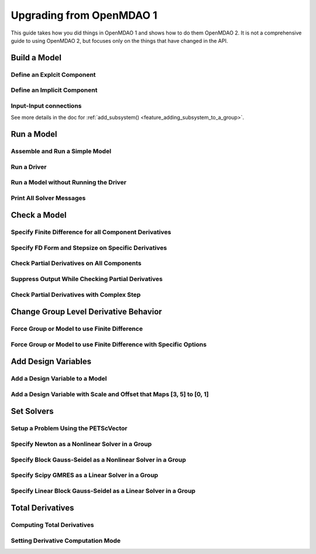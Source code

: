.. _`api_translation`:

*************************
Upgrading from OpenMDAO 1
*************************

This guide takes how you did things in OpenMDAO 1 and shows how to do them OpenMDAO 2.
It is not a comprehensive guide to using OpenMDAO 2, but focuses only on the things that have changed in the API.


Build a Model
-------------

Define an Explcit Component
===========================

.. content-container ::

  .. embed-compare::
      openmdao.test_suite.components.paraboloid.Paraboloid

    class Paraboloid(Component):
        """
        Evaluates the equation f(x,y) = (x-3)^2 + xy + (y+4)^2 - 3.
        """

        def __init__(self):
            super(Paraboloid, self).__init__()

            self.add_param('x', val=0.0)
            self.add_param('y', val=0.0)

            self.add_output('f_xy', val=0.0)

        def solve_nonlinear(self, params, unknowns, resids):
            """
            f(x,y) = (x-3)^2 + xy + (y+4)^2 - 3

            Optimal solution (minimum): x = 6.6667; y = -7.3333
            """
            x = params['x']
            y = params['y']

            unknowns['f_xy'] = (x-3.0)**2 + x*y + (y+4.0)**2 - 3.0

        def linearize(self, params, unknowns, resids):
            """
            Jacobian for our paraboloid.
            """
            x = params['x']
            y = params['y']

            J = {}
            J['f_xy', 'x'] = 2.0*x - 6.0 + y
            J['f_xy', 'y'] = 2.0*y + 8.0 + x

            return J


Define an Implicit Component
============================

.. content-container ::

  .. embed-compare::
      openmdao.test_suite.components.implicit_newton_linesearch.ImplCompOneState
      ImplCompOneState
      10.0*exp

    class ImplCompOneState(Component):
        """
        A Simple Implicit Component

        R(x,y) = 0.5y^2 + 2y + exp(-16y^2) + 2exp(-5y) - x

        Solution:
        x = 1.2278849186466743
        y = 0.3968459
        """

        def setup(self):
            self.add_param('x', 1.2278849186466743)
            self.add_state('y', val=1.0)

        def apply_nonlinear(self, params, unknowns, resids):
            """
            Don't solve; just calculate the residual.
            """
            x = params['x']
            y = unknowns['y']

            resids['y'] = 0.5*y*y + 2.0*y + exp(-16.0*y*y) + 2.0*exp(-5.0*y) - x

        def linearize(self, params, unknowns, resids):
            """
            Analytical derivatives.
            """
            y = unknowns['y']

            J = {}

            # State equation
            J[('y', 'x')] = -1.0
            J[('y', 'y')] = y + 2.0 - 32.0*y*exp(-16.0*y*y) - 10.0*exp(-5.0*y)

            return J

Input-Input connections
============================

See more details in the doc for :ref:`add_subsystem() <feature_adding_subsystem_to_a_group>`.

.. content-container ::

  .. embed-compare::
      openmdao.core.tests.test_problem.TestProblem.test_feature_simple_run_once_input_input
      Problem
      run_model

    prob = Problem()
    root = prob.root = Group()

    root.add('p1', IndepVarComp('x', 3.0))

    root.add('comp1', Paraboloid())
    root.add('comp2', Paraboloid())

    #input-input connection
    root.connect('comp1.x', 'comp2.x')
    #then connect the indep var to just one of the inputs
    root.connect('p1.x', 'comp1.x')

    prob.setup()
    prob.run()


Run a Model
-----------

Assemble and Run a Simple Model
===============================

.. content-container ::

  .. embed-compare::
      openmdao.core.tests.test_problem.TestProblem.test_feature_simple_run_once_no_promote
      Problem
      run_model

    prob = Problem()
    root = prob.root = Group()

    root.add('p1', IndepVarComp('x', 3.0))
    root.add('p2', IndepVarComp('y', -4.0))
    root.add('comp', Paraboloid())

    root.connect('p1.x', 'comp.x')
    root.connect('p2.y', 'comp.y')

    prob.setup()
    prob.run()


Run a Driver
============

.. content-container ::

  .. embed-compare::
      openmdao.core.tests.test_driver.TestDriver.test_basic_get
      run_driver
      run_driver

    prob.run()


Run a Model without Running the Driver
======================================

.. content-container ::

  .. embed-compare::
      openmdao.core.tests.test_problem.TestProblem.test_feature_simple_run_once_no_promote
      run_model
      run_model

    prob.run_once()


Print All Solver Messages
==========================

.. content-container ::

  .. embed-compare::
      openmdao.solvers.linesearch.tests.test_backtracking.TestFeatureLineSearch.test_feature_print_bound_enforce
      set_solver_print
      set_solver_print

    top.print_all_convergence(level=2)


Check a Model
-------------

Specify Finite Difference for all Component Derivatives
=======================================================

.. content-container ::

  .. embed-compare::
      openmdao.test_suite.components.sellar_feature.SellarDis1.setup

    def __init__(self):
        super(SellarDis1, self).__init__()

        # Global Design Variable
        self.add_param('z', val=np.zeros(2))

        # Local Design Variable
        self.add_param('x', val=0.)

        # Coupling parameter
        self.add_param('y2', val=1.0)

        # Coupling output
        self.add_output('y1', val=1.0)

        # Finite difference all partials.
        self.deriv_options['type'] = 'fd'


Specify FD Form and Stepsize on Specific Derivatives
====================================================

.. content-container ::

  .. embed-compare::
      openmdao.jacobians.tests.test_jacobian_features.TestJacobianForDocs.test_fd_options
      setup
      central

    def __init__(self):
        super(PartialComp, self).__init__()

        self.add_param('x', shape=(4,), step_size=1e-4, form='backward')
        self.add_param('y', shape=(2,), step_size=1e-6, form='central')
        self.add_param('y2', shape=(2,), step_size=1e-6, form='central')
        self.add_output('f', shape=(2,))


Check Partial Derivatives on All Components
===========================================

.. content-container ::

  .. embed-compare::
      openmdao.core.tests.test_check_derivs.TestCheckPartialsFeature.test_feature_incorrect_jacobian
      check_partials
      check_partials

      data = prob.check_partials()


Suppress Output While Checking Partial Derivatives
==================================================

.. content-container ::

  .. embed-compare::
      openmdao.core.tests.test_check_derivs.TestCheckPartialsFeature.test_feature_check_partials_suppress
      suppress_output
      suppress_output

      data = prob.check_partials(out_stream=None)


Check Partial Derivatives with Complex Step
===========================================

.. content-container ::

  .. embed-compare::
      openmdao.core.tests.test_check_derivs.TestCheckPartialsFeature.test_set_method_global
      opts
      check_partials

        prob.root.deriv_options['check_type'] = 'cs'

        prob.setup()
        prob.run()

        prob.check_partials()


Change Group Level Derivative Behavior
---------------------------------------

Force Group or Model to use Finite Difference
=============================================

.. content-container ::

  .. embed-compare::
      openmdao.core.tests.test_approx_derivs.ApproxTotalsFeature.test_basic
      approx_totals
      approx_totals

      model.deriv_options['type'] = 'fd'


Force Group or Model to use Finite Difference with Specific Options
===================================================================

.. content-container ::

  .. embed-compare::
      openmdao.core.tests.test_approx_derivs.ApproxTotalsFeature.test_arguments
      approx_totals
      approx_totals

      model.deriv_options['type'] = 'fd'
      model.deriv_options['step_size'] = '1e-7'
      model.deriv_options['form'] = 'central'
      model.deriv_options['step_calc'] = 'relative'


Add Design Variables
--------------------

Add a Design Variable to a Model
================================

.. content-container ::

  .. embed-compare::
      openmdao.core.tests.test_driver.TestDriver.test_basic_get
      Problem
      add_design_var

    prob = Problem()
    prob.root = SellarDerivatives()

    prob.add_desvar('z')


Add a Design Variable with Scale and Offset that Maps [3, 5] to [0, 1]
======================================================================

.. content-container ::

  .. embed-compare::
      openmdao.core.tests.test_driver.TestDriver.test_scaled_design_vars
      Problem
      add_design_var

    prob = Problem()
    prob.root = SellarDerivatives()

    prob.add_desvar('z', scaler=0.5, adder=-3.0)


Set Solvers
-----------

Setup a Problem Using the PETScVector
=====================================

.. content-container ::

  .. embed-compare::
      openmdao.core.tests.test_problem.TestProblem.test_feature_basic_setup
      vector_class
      vector_class

    prob.setup(impl=PetscImpl)


Specify Newton as a Nonlinear Solver in a Group
===============================================

.. content-container ::

  .. embed-compare::
      openmdao.solvers.nonlinear.tests.test_newton.TestNewtonFeatures.test_feature_basic
      NewtonSolver()
      NewtonSolver()

    model.nl_solver = Newton()


Specify Block Gauss-Seidel as a Nonlinear Solver in a Group
===========================================================

.. content-container ::

  .. embed-compare::
      openmdao.solvers.nonlinear.tests.test_nonlinear_block_gs.TestNLBGaussSeidel.test_feature_basic
      NonlinearBlockGS()
      NonlinearBlockGS()

    model.nl_solver = NLGaussSeidel()


Specify Scipy GMRES as a Linear Solver in a Group
=================================================

.. content-container ::

  .. embed-compare::
      openmdao.solvers.linear.tests.test_scipy_iter_solver.TestScipyKrylovFeature.test_specify_solver
      ScipyKrylov()
      ScipyKrylov()

    model.ln_solver = ScipyGMRES()


Specify Linear Block Gauss-Seidel as a Linear Solver in a Group
===============================================================

.. content-container ::

  .. embed-compare::
      openmdao.solvers.linear.tests.test_linear_block_gs.TestBGSSolverFeature.test_specify_solver
      LinearBlockGS()
      LinearBlockGS()

    model.ln_solver = LinearGaussSeidel()


Total Derivatives
-----------------


Computing Total Derivatives
===========================

.. content-container ::

  .. embed-compare::
      openmdao.core.tests.test_problem.TestProblem.test_feature_simple_run_once_compute_totals
      prob.compute_totals
      prob.compute_totals

    prob.calc_gradient(indep_list=['p1.x', 'p2.y'], unknown_list=['comp.f_xy'])

Setting Derivative Computation Mode
===================================

.. content-container ::

  .. embed-compare::
      openmdao.core.tests.test_problem.TestProblem.test_feature_simple_run_once_set_deriv_mode
      prob.setup
      prob.compute_totals

    root.ln_solver.options['mode'] = 'rev'
    # root.ln_solver.options['mode'] = 'fwd'
    # root.ln_solver.options['mode'] = 'auto'
    prob.setup()
    prob.run()
    prob.calc_gradient(indep_list=['p1.x', 'p2.y'], unknown_list=['comp.f_xy'])
